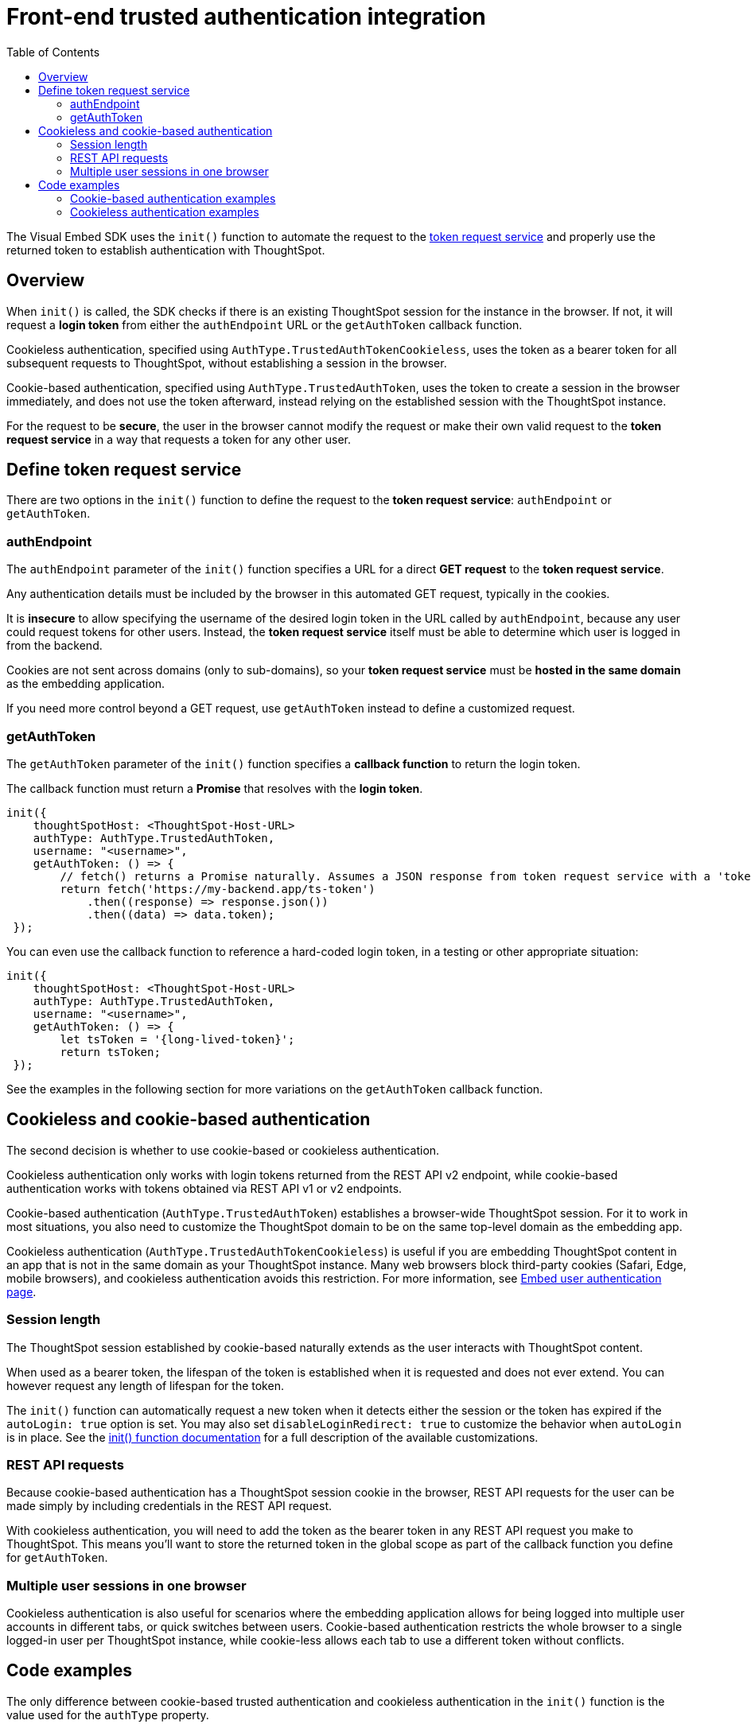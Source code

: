 = Front-end trusted authentication integration
:toc: true
:toclevels: 2

:page-title: Front-end trusted authentication integration
:page-pageid: trusted-auth-sdk
:page-description: Front-end trusted authentication integration using Visual Embed SDK

The Visual Embed SDK uses the `init()` function to automate the request to the xref:trusted-auth-token-request-service.adoc[token request service] and properly use the returned token to establish authentication with ThoughtSpot.

== Overview
When `init()` is called, the SDK checks if there is an existing ThoughtSpot session for the instance in the browser. If not, it will request a *login token* from either the `authEndpoint` URL or the `getAuthToken` callback function.

Cookieless authentication, specified using `AuthType.TrustedAuthTokenCookieless`, uses the token as a bearer token for all subsequent requests to ThoughtSpot, without establishing a session in the browser.

Cookie-based authentication, specified using `AuthType.TrustedAuthToken`, uses the token to create a session in the browser immediately, and does not use the token afterward, instead relying on the established session with the ThoughtSpot instance.

For the request to be *secure*, the user in the browser cannot modify the request or make their own valid request to the *token request service* in a way that requests a token for any other user.

== Define token request service
There are two options in the `init()` function to define the request to the *token request service*: `authEndpoint` or `getAuthToken`.

=== authEndpoint
The `authEndpoint` parameter of the `init()` function specifies a URL for a direct *GET request* to the *token request service*.

Any authentication details must be included by the browser in this automated GET request, typically in the cookies. 

It is *insecure* to allow specifying the username of the desired login token in the URL called by `authEndpoint`, because any user could request tokens for other users. Instead, the *token request service* itself must be able to determine which user is logged in from the backend.

Cookies are not sent across domains (only to sub-domains), so your *token request service* must be *hosted in the same domain* as the embedding application.

If you need more control beyond a GET request, use `getAuthToken` instead to define a customized request.

=== getAuthToken
The `getAuthToken` parameter of the `init()` function specifies a *callback function* to return the login token.

The callback function must return a *Promise* that resolves with the *login token*. 

[source,JavaScript]
----
init({
    thoughtSpotHost: <ThoughtSpot-Host-URL>
    authType: AuthType.TrustedAuthToken,
    username: "<username>",
    getAuthToken: () => {
        // fetch() returns a Promise naturally. Assumes a JSON response from token request service with a 'token' property 
        return fetch('https://my-backend.app/ts-token')
            .then((response) => response.json())
            .then((data) => data.token);
 });
----

You can even use the callback function to reference a hard-coded login token, in a testing or other appropriate situation: 
[source,JavaScript]
----
init({
    thoughtSpotHost: <ThoughtSpot-Host-URL>
    authType: AuthType.TrustedAuthToken,
    username: "<username>",
    getAuthToken: () => {
        let tsToken = '{long-lived-token}';
        return tsToken;
 });
----

See the examples in the following section for more variations on the `getAuthToken` callback function.

== Cookieless and cookie-based authentication
The second decision is whether to use cookie-based or cookieless authentication.

Cookieless authentication only works with login tokens returned from the REST API v2 endpoint, while cookie-based authentication works with tokens obtained via REST API v1 or v2 endpoints.

Cookie-based authentication (`AuthType.TrustedAuthToken`) establishes a browser-wide ThoughtSpot session. For it to work in most situations, you also need to customize the ThoughtSpot domain to be on the same top-level domain as the embedding app.

Cookieless authentication (`AuthType.TrustedAuthTokenCookieless`) is useful if you are embedding ThoughtSpot content in an app that is not in the same domain as your ThoughtSpot instance. Many web browsers block third-party cookies (Safari, Edge, mobile browsers), and cookieless authentication avoids this restriction. For more information, see xref:embed-authentication.adoc#trusted-auth-embed[Embed user authentication page].

=== Session length
The ThoughtSpot session established by cookie-based naturally extends as the user interacts with ThoughtSpot content.

When used as a bearer token, the lifespan of the token is established when it is requested and does not ever extend. You can however request any length of lifespan for the token.

The `init()` function can automatically request a new token when it detects either the session or the token has expired if the `autoLogin: true` option is set. You may also set `disableLoginRedirect: true` to customize the behavior when `autoLogin` is in place. See the xref:getting-started.adoc#_configure_security_and_login_parameters_optional[init() function documentation] for a full description of the available customizations.

=== REST API requests
Because cookie-based authentication has a ThoughtSpot session cookie in the browser, REST API requests for the user can be made simply by including credentials in the REST API request.

With cookieless authentication, you will need to add the token as the bearer token in any REST API request you make to ThoughtSpot. This means you'll want to store the returned token in the global scope as part of the callback function you define for `getAuthToken`.

=== Multiple user sessions in one browser
Cookieless authentication is also useful for scenarios where the embedding application allows for being logged into multiple user accounts in different tabs, or quick switches between users. Cookie-based authentication restricts the whole browser to a single logged-in user per ThoughtSpot instance, while cookie-less allows each tab to use a different token without conflicts.

== Code examples
The only difference between cookie-based trusted authentication and cookieless authentication in the `init()` function is the value used for the `authType` property. 

Cookieless authentication does not require the `username` property, as the `username` value is encoded within the token.

The following example shows a custom callback function with a custom request using link:https://developer.mozilla.org/en-US/docs/Web/API/Fetch_API/Using_Fetch[Fetch, window=_blank], which returns a Promise. This example shows passing a JWT into the header of the POST request as the method for passing auth details to the *token request service*. See other examples below for simpler request implementations.

[source,JavaScript]
----
let tsToken; // global scope to store token for other REST API requests
init({
    thoughtSpotHost: tsURL,
    authType:  AuthType.TrustedAuthTokenCookieless,
    getAuthToken: getAuthToken
  });

function async getAuthToken {
  const tokenURL = tokenServiceURL + "/gettoken/";
  console.log("calling token server at " + tokenURL);

  const timeoutSecs = 5 * 1000; // seconds to milliseconds

  const response = await timeout(timeoutSecs, fetch(
    tokenURL,
    {
      method: 'POST',
      mode: 'cors',
      cache: 'no-cache',
      headers: {
        // This Token Request Service returns the token as a plain-text string
        'Content-Type': "text/plain",
        // Custom header for passing a JWT with auth details from the web app to the token request service
        // Instead the token request service may have access to a user session with the details
        'X-Auth-Token': authJWT
      },
      credentials: 'include'
    }
  ))

  // Token request service returns plain-text string of the token
  // set the global tsToken variable for using the token for separate REST API requests
  tsToken = response.text();
  // Must return for the Promise to be completed
  return response.text()
}
----

=== Cookie-based authentication examples

[source,JavaScript]
----
init({
    thoughtSpotHost: "https://<hostname>:<port>",
    authType: AuthType.TrustedAuthToken,
    username: "<username>",
    authEndpoint: "https://authenticator-server:<port>/endpoint",
});
----

[source,JavaScript]
----
init({
    thoughtSpotHost: <ThoughtSpot-Host-URL>
    authType: AuthType.TrustedAuthToken,
    username: "<username>",
    getAuthToken: () => {
        return fetch('https://my-backend.app/ts-token')
            .then((response) => response.json())
            .then((data) => data.token);
 });
----

=== Cookieless authentication examples

[source,JavaScript]
----
init({
    thoughtSpotHost: "https://<hostname>:<port>",
    authType: AuthType.TrustedAuthTokenCookieless,
    authEndpoint: "https://authenticator-server:<port>/endpoint",
});
----

[source,JavaScript]
----
init({
    thoughtSpotHost: <ThoughtSpot-Host-URL>
    authType: AuthType.TrustedAuthTokenCookieless,
    getAuthToken: () => {
        return fetch('https://my-backend.app/ts-token')
            .then((response) => response.json())
            .then((data) => data.token);
 });
----

